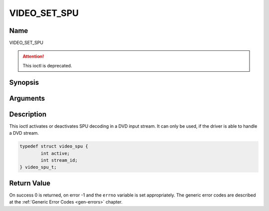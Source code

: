 .. -*- coding: utf-8; mode: rst -*-

.. _VIDEO_SET_SPU:

=============
VIDEO_SET_SPU
=============

Name
----

VIDEO_SET_SPU

.. attention:: This ioctl is deprecated.

Synopsis
--------

.. c:function:: int ioctl(fd, VIDEO_SET_SPU , struct video_spu *spu)
    :name: VIDEO_SET_SPU


Arguments
---------

.. flat-table::
    :header-rows:  0
    :stub-columns: 0


    -  .. row 1

       -  int fd

       -  File descriptor returned by a previous call to open().

    -  .. row 2

       -  int request

       -  Equals VIDEO_SET_SPU for this command.

    -  .. row 3

       -  video_spu_t \*spu

       -  SPU decoding (de)activation and subid setting according to section
	  ??.


Description
-----------

This ioctl activates or deactivates SPU decoding in a DVD input stream.
It can only be used, if the driver is able to handle a DVD stream.

.. c:type:: struct video_spu

.. code-block:: c

	typedef struct video_spu {
		int active;
		int stream_id;
	} video_spu_t;


Return Value
------------

On success 0 is returned, on error -1 and the ``errno`` variable is set
appropriately. The generic error codes are described at the
:ref:`Generic Error Codes <gen-errors>` chapter.



.. flat-table::
    :header-rows:  0
    :stub-columns: 0


    -  .. row 1

       -  ``EINVAL``

       -  input is not a valid spu setting or driver cannot handle SPU.
